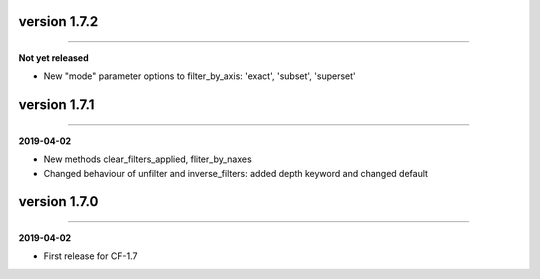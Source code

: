 version 1.7.2
-------------
----

**Not yet released**

* New "mode" parameter options to filter_by_axis: 'exact', 'subset',
  'superset'

version 1.7.1
-------------
----

**2019-04-02**

* New methods clear_filters_applied, fliter_by_naxes
* Changed behaviour of unfilter and inverse_filters: added depth
  keyword and changed default

version 1.7.0
-------------
----

**2019-04-02**

* First release for CF-1.7

